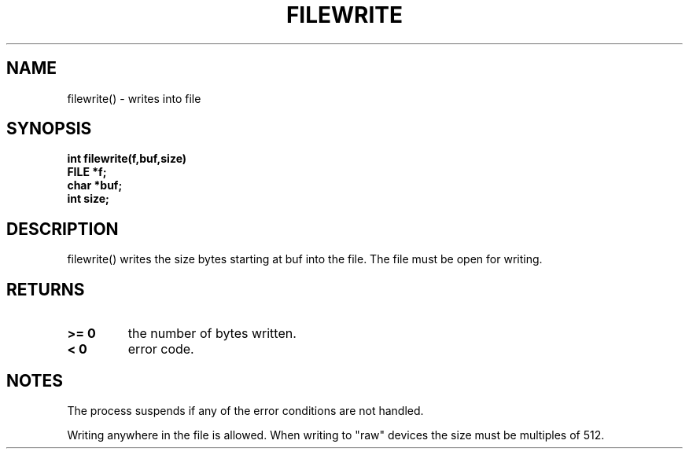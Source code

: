. \"  Manual Seite fuer filewrite
. \" @(#)filewrite.3	1.1
. \"
.if t .ds a \v'-0.55m'\h'0.00n'\z.\h'0.40n'\z.\v'0.55m'\h'-0.40n'a
.if t .ds o \v'-0.55m'\h'0.00n'\z.\h'0.45n'\z.\v'0.55m'\h'-0.45n'o
.if t .ds u \v'-0.55m'\h'0.00n'\z.\h'0.40n'\z.\v'0.55m'\h'-0.40n'u
.if t .ds A \v'-0.77m'\h'0.25n'\z.\h'0.45n'\z.\v'0.77m'\h'-0.70n'A
.if t .ds O \v'-0.77m'\h'0.25n'\z.\h'0.45n'\z.\v'0.77m'\h'-0.70n'O
.if t .ds U \v'-0.77m'\h'0.30n'\z.\h'0.45n'\z.\v'0.77m'\h'-.75n'U
.if t .ds s \(*b
.if t .ds S SS
.if n .ds a ae
.if n .ds o oe
.if n .ds u ue
.if n .ds s sz
.TH FILEWRITE 3 "15. Juli 1988" "J\*org Schilling" "Schily\'s LIBRARY FUNCTIONS"
.SH NAME
filewrite() \- writes into file
.SH SYNOPSIS
.nf
.B
int filewrite(f,buf,size)
.B	FILE *f;
.B	char *buf;
.B	int size;
.fi
.SH DESCRIPTION
filewrite() writes the size bytes starting at buf into the file.
The file must be open for writing.
.SH RETURNS
.TP
.B >= 0
the number of bytes written.
.TP
.B < 0
error code.
.SH NOTES
The process suspends if any of the error conditions are not
handled.
.PP
Writing anywhere in the file is allowed. When writing to "raw"
devices the size must be multiples of 512.
